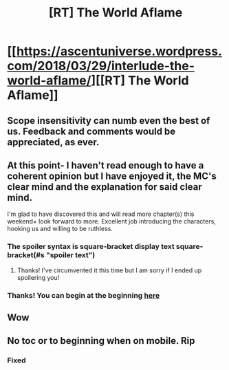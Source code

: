 #+TITLE: [RT] The World Aflame

* [[https://ascentuniverse.wordpress.com/2018/03/29/interlude-the-world-aflame/][[RT] The World Aflame]]
:PROPERTIES:
:Author: TheUtilitaria
:Score: 12
:DateUnix: 1522362799.0
:DateShort: 2018-Mar-30
:END:

** Scope insensitivity can numb even the best of us. Feedback and comments would be appreciated, as ever.
:PROPERTIES:
:Author: TheUtilitaria
:Score: 5
:DateUnix: 1522363389.0
:DateShort: 2018-Mar-30
:END:


** At this point- I haven't read enough to have a coherent opinion but I have enjoyed it, the MC's clear mind and the explanation for said clear mind.

I'm glad to have discovered this and will read more chapter(s) this weekend+ look forward to more. Excellent job introducing the characters, hooking us and willing to be ruthless.
:PROPERTIES:
:Author: nineran
:Score: 6
:DateUnix: 1522379056.0
:DateShort: 2018-Mar-30
:END:

*** The spoiler syntax is square-bracket display text square-bracket(#s "spoiler text")
:PROPERTIES:
:Author: thrawnca
:Score: 3
:DateUnix: 1522411882.0
:DateShort: 2018-Mar-30
:END:

**** Thanks! I've circumvented it this time but I am sorry if I ended up spoilering you!
:PROPERTIES:
:Author: nineran
:Score: 1
:DateUnix: 1522412097.0
:DateShort: 2018-Mar-30
:END:


*** Thanks! You can begin at the beginning [[https://ascentuniverse.wordpress.com/2017/09/28/chapter-1-necessity/][*here*]]
:PROPERTIES:
:Author: TheUtilitaria
:Score: 1
:DateUnix: 1522402889.0
:DateShort: 2018-Mar-30
:END:


** Wow
:PROPERTIES:
:Author: AnythingMachine
:Score: 3
:DateUnix: 1522363824.0
:DateShort: 2018-Mar-30
:END:


** No toc or to beginning when on mobile. Rip
:PROPERTIES:
:Author: Cerevox
:Score: 1
:DateUnix: 1522460584.0
:DateShort: 2018-Mar-31
:END:

*** Fixed
:PROPERTIES:
:Author: TheUtilitaria
:Score: 1
:DateUnix: 1522763100.0
:DateShort: 2018-Apr-03
:END:
